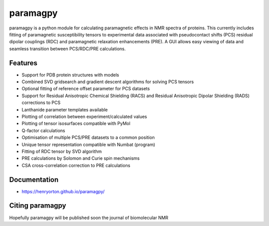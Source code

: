=========
paramagpy 
=========

paramagpy is a python module for calculating paramagnetic effects in NMR spectra of proteins. This currently includes fitting of paramagnetic susceptibility tensors to experimental data associated with pseudocontact shifts (PCS) residual dipolar couplings (RDC) and paramagnetic relaxation enhancements (PRE). A GUI allows easy viewing of data and seamless transition between PCS/RDC/PRE calculations.

Features
--------

* Support for PDB protein structures with models
* Combined SVD gridsearch and gradient descent algorithms for solving PCS tensors
* Optional fitting of reference offset parameter for PCS datasets
* Support for Residual Anisotropic Chemical Shielding (RACS) and Residual Anisotropic Dipolar Shielding (RADS) corrections to PCS
* Lanthanide parameter templates available
* Plotting of correlation between experiment/calculated values
* Plotting of tensor isosurfaces compatible with PyMol
* Q-factor calculations
* Optimisation of multiple PCS/PRE datasets to a common position
* Unique tensor representation compatible with Numbat (program)
* Fitting of RDC tensor by SVD algorithm
* PRE calculations by Solomon and Curie spin mechanisms
* CSA cross-correlation correction to PRE calculations

Documentation
-------------

* https://henryorton.github.io/paramagpy/


Citing paramagpy
----------------

Hopefully paramagpy will be published soon the journal of biomolecular NMR